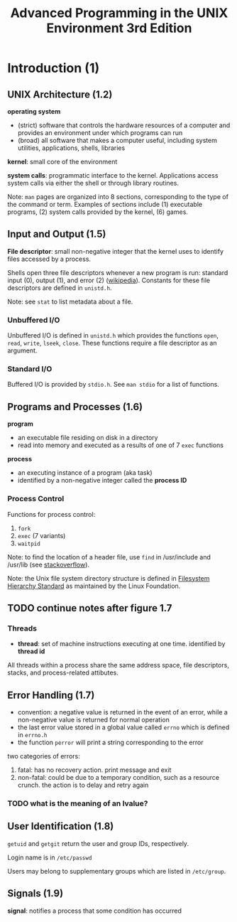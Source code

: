 #+TITLE: Advanced Programming in the UNIX Environment 3rd Edition
#+OPTIONS: toc:nil tasks:nil author:nil email:nil creator:nil


* Introduction (1)
** UNIX Architecture (1.2)
*operating system*
- (strict) software that controls the hardware resources of a computer
  and provides an environment under which programs can run
- (broad) all software that makes a computer useful, including system
  utilities, applications, shells, libraries

*kernel*: small core of the environment

*system calls*: programmatic interface to the kernel.  Applications
access system calls via either the shell or through library routines.

Note: ~man~ pages are organized into 8 sections, corresponding to the
type of the command or term.  Examples of sections include (1) executable
programs, (2) system calls provided by the kernel, (6) games.

** Input and Output (1.5)
*File descriptor*: small non-negative integer that the kernel uses to
identify files accessed by a process.

Shells open three file descriptors whenever a new program is run:
standard input (0), output (1), and error (2) ([[https://en.wikipedia.org/wiki/File_descriptor%5Dwikipedia][wikipedia]]).  Constants
for these file descriptors are defined in ~unistd.h~.

Note: see ~stat~ to list metadata about a file.

*** Unbuffered I/O
Unbuffered I/O is defined in ~unistd.h~ which provides the functions
~open~, ~read~, ~write~, ~lseek~, ~close~.  These functions require a
file descriptor as an argument.

*** Standard I/O
Buffered I/O is provided by ~stdio.h~.  See ~man stdio~ for a list of
functions.

** Programs and Processes (1.6)
*program*
- an executable file residing on disk in a directory
- read into memory and executed as a results of one of 7 ~exec~ functions

*process*
- an executing instance of a program (aka task)
- identified by a non-negative integer called the *process ID*

*** Process Control

Functions for process control:
1. ~fork~
2. ~exec~ (7 variants)
3. ~waitpid~

Note: to find the location of a header file, use ~find~ in
/usr/include and /usr/lib (see [[http://stackoverflow.com/questions/13079650/how-can-i-find-the-header-files-of-the-c-programming-language-in-linux][stackoverflow]]).

Note: the Unix file system directory structure is defined in
[[https://en.wikipedia.org/wiki/Filesystem_Hierarchy_Standard][Filesystem Hierarchy Standard]] as maintained by the Linux Foundation.


** TODO continue notes after figure 1.7

*** Threads
- *thread*: set of machine instructions executing at one time.
  identified by *thread id*

All threads within a process share the same address space, file descriptors,
stacks, and process-related attibutes.
** Error Handling (1.7) 
- convention: a negative value is returned in the event of an error,
  while a non-negative value is returned for normal operation
- the last error value stored in a global value called ~errno~ which
  is defined in ~errno.h~
- the function ~perror~ will print a string corresponding to the error

two categories of errors:
1. fatal: has no recovery action.  print message and exit
2. non-fatal: could be due to a temporary condition, such as a
   resource crunch.  the action is to delay and retry again

*** TODO what is the meaning of an lvalue?

** User Identification (1.8)
~getuid~ and ~getgit~ return the user and group IDs, respectively.

Login name is in ~/etc/passwd~

Users may belong to supplementary groups which are listed in
~/etc/group~.
** Signals (1.9)

*signal*: notifies a process that some condition has occurred
